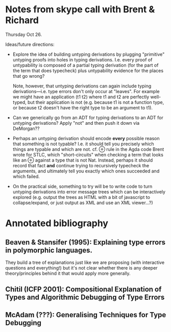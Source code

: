 * Notes from skype call with Brent & Richard
  Thursday Oct 26.

  Ideas/future directions:

  - Explore the idea of building untyping derivations by plugging
    "primitive" untyping proofs into holes in typing derivations.
    I.e. every proof of untypability is composed of a partial typing
    derivation (for the part of the term that does typecheck) plus
    untypability evidence for the places that go wrong?

    Note, however, that untyping derivations can again include typing
    derivations---i.e. type errors don't only occur at "leaves".  For
    example we might have an application (t1 t2) where t1 and t2 are
    perfectly well-typed, but their application is not (e.g. because
    t1 is not a function type, or because t2 doesn't have the right
    type to be an argument to t1).

  - Can we generically go from an ADT for typing derivations to an ADT
    for untyping derivations?  Apply "not" and then push it down via
    DeMorgan??
  - Perhaps an untyping derivation should encode *every* possible
    reason that something is not typable?  I.e. it should tell you
    precisely which things are typable and which are not.  cf. ⊕ rule
    in the Agda code Brent wrote for STLC, which "short-circuits" when
    checking a term that looks like an ⊕ against a type that is not
    Nat.  Instead, perhaps it should record that fact *and* continue
    trying to recursively typecheck the arguments, and ultimately tell
    you exactly which ones succeeded and which failed.

  - On the practical side, something to try will be to write code to
    turn untyping derivations into error message trees which can be
    interactively explored (e.g. output the trees as HTML with a bit
    of javascript to collapse/expand, or just output as XML and use an
    XML viewer...?)
* Annotated bibliography
** Beaven & Stansifer (1995): Explaining type errors in polymorphic languages.
   They build a tree of explanations just like we are proposing (with
   interactive questions and everything!) but it's not clear whether
   there is any deeper theory/principles behind it that would apply
   more generally.
** Chitil (ICFP 2001): Compositional Explanation of Types and Algorithmic Debugging of Type Errors
** McAdam (???): Generalising Techniques for Type Debugging
